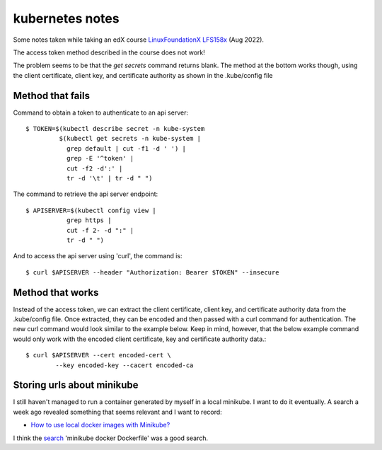 ==================
 kubernetes notes
==================

Some notes taken while taking an edX course
`LinuxFoundationX LFS158x <https://learning.edx.org/course/course-v1:LinuxFoundationX+LFS158x+1T2022/home>`_ (Aug 2022).

The access token method described in the course does not work!

The problem seems to be that the `get secrets` command returns blank.
The method at the bottom works though, using the client certificate,
client key, and certificate authority as shown in the .kube/config file

Method that fails
-----------------

Command to obtain a token to authenticate to an api server::

  $ TOKEN=$(kubectl describe secret -n kube-system
           $(kubectl get secrets -n kube-system |
             grep default | cut -f1 -d ' ') |
             grep -E '^token' |
             cut -f2 -d':' |
             tr -d '\t' | tr -d " ")

The command to retrieve the api server endpoint::

  $ APISERVER=$(kubectl config view |
             grep https |
             cut -f 2- -d ":" |
             tr -d " ")

And to access the api server using 'curl', the command is::

  $ curl $APISERVER --header "Authorization: Bearer $TOKEN" --insecure

Method that works
-----------------
Instead of the access token, we can extract the client certificate,
client key, and certificate authority data from the .kube/config
file. Once extracted, they can be encoded and then passed with a curl
command for authentication. The new curl command would look similar to
the example below. Keep in mind, however, that the below example
command would only work with the encoded client certificate, key and
certificate authority data.::

  $ curl $APISERVER --cert encoded-cert \
          --key encoded-key --cacert encoded-ca

  
Storing urls about minikube
---------------------------

I still haven't managed to run a container generated by myself in a local minikube.
I want to do it eventually.
A search a week ago revealed something that seems relevant and I want to record:

* `How to use local docker images with Minikube? <https://stackoverflow.com/questions/42564058/how-to-use-local-docker-images-with-minikube>`_

I think the `search <https://duckduckgo.com/?t=ffab&q=minikube+docker+Dockerfile&ia=web>`_ 'minikube docker Dockerfile' was a good search.


